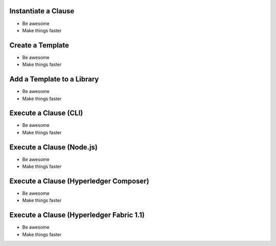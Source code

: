 =============================
Instantiate a Clause
=============================

- Be awesome
- Make things faster

=============================
Create a Template
=============================

- Be awesome
- Make things faster

=============================
Add a Template to a Library
=============================

- Be awesome
- Make things faster

=============================
Execute a Clause (CLI)
=============================

- Be awesome
- Make things faster

=============================
Execute a Clause (Node.js)
=============================

- Be awesome
- Make things faster

========================================
Execute a Clause (Hyperledger Composer)
========================================

- Be awesome
- Make things faster

==========================================
Execute a Clause (Hyperledger Fabric 1.1)
==========================================

- Be awesome
- Make things faster
